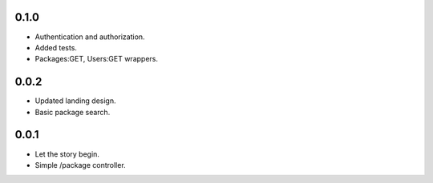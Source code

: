 0.1.0
-----
- Authentication and authorization.
- Added tests.
- Packages:GET, Users:GET wrappers.

0.0.2
-----
- Updated landing design.
- Basic package search.


0.0.1
----
- Let the story begin.
- Simple /package controller.
